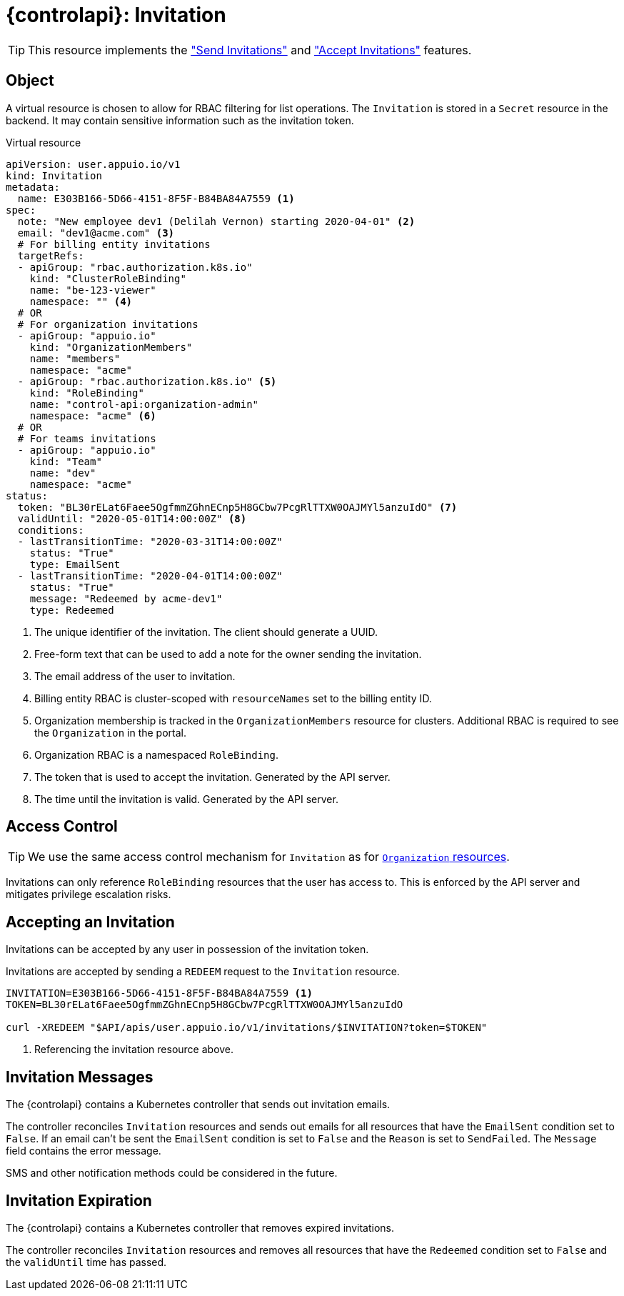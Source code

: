 = {controlapi}: Invitation

TIP: This resource implements the xref:references/functional-requirements/portal.adoc#_feature_send_invitations["Send Invitations"] and xref:references/functional-requirements/portal.adoc#_feature_accept_invitations["Accept Invitations"] features.

== Object

A virtual resource is chosen to allow for RBAC filtering for list operations.
The `Invitation` is stored in a `Secret` resource in the backend.
It may contain sensitive information such as the invitation token.

.Virtual resource
[source,yaml]
----
apiVersion: user.appuio.io/v1
kind: Invitation
metadata:
  name: E303B166-5D66-4151-8F5F-B84BA84A7559 <1>
spec:
  note: "New employee dev1 (Delilah Vernon) starting 2020-04-01" <2>
  email: "dev1@acme.com" <3>
  # For billing entity invitations
  targetRefs:
  - apiGroup: "rbac.authorization.k8s.io"
    kind: "ClusterRoleBinding"
    name: "be-123-viewer"
    namespace: "" <4>
  # OR
  # For organization invitations
  - apiGroup: "appuio.io"
    kind: "OrganizationMembers"
    name: "members"
    namespace: "acme"
  - apiGroup: "rbac.authorization.k8s.io" <5>
    kind: "RoleBinding"
    name: "control-api:organization-admin"
    namespace: "acme" <6>
  # OR
  # For teams invitations
  - apiGroup: "appuio.io"
    kind: "Team"
    name: "dev"
    namespace: "acme"
status:
  token: "BL30rELat6Faee5OgfmmZGhnECnp5H8GCbw7PcgRlTTXW0OAJMYl5anzuIdO" <7>
  validUntil: "2020-05-01T14:00:00Z" <8>
  conditions:
  - lastTransitionTime: "2020-03-31T14:00:00Z"
    status: "True"
    type: EmailSent
  - lastTransitionTime: "2020-04-01T14:00:00Z"
    status: "True"
    message: "Redeemed by acme-dev1"
    type: Redeemed
----
<1> The unique identifier of the invitation.
The client should generate a UUID.
<2> Free-form text that can be used to add a note for the owner sending the invitation.
<3> The email address of the user to invitation.
<4> Billing entity RBAC is cluster-scoped with `resourceNames` set to the billing entity ID.
<5> Organization membership is tracked in the `OrganizationMembers` resource for clusters.
Additional RBAC is required to see the `Organization` in the portal.
<6> Organization RBAC is a namespaced `RoleBinding`.
<7> The token that is used to accept the invitation.
Generated by the API server.
<8> The time until the invitation is valid.
Generated by the API server.

== Access Control

[TIP]
We use the same access control mechanism for `Invitation` as for xref:references/architecture/control-api-org.adoc#_access_control[`Organization` resources].

Invitations can only reference `RoleBinding` resources that the user has access to.
This is enforced by the API server and mitigates privilege escalation risks.

== Accepting an Invitation

Invitations can be accepted by any user in possession of the invitation token.

Invitations are accepted by sending a `REDEEM` request to the `Invitation` resource.

[source,bash]
----
INVITATION=E303B166-5D66-4151-8F5F-B84BA84A7559 <1>
TOKEN=BL30rELat6Faee5OgfmmZGhnECnp5H8GCbw7PcgRlTTXW0OAJMYl5anzuIdO

curl -XREDEEM "$API/apis/user.appuio.io/v1/invitations/$INVITATION?token=$TOKEN"
----
<1> Referencing the invitation resource above.

== Invitation Messages

The {controlapi} contains a Kubernetes controller that sends out invitation emails.

The controller reconciles `Invitation` resources and sends out emails for all resources that have the `EmailSent` condition set to `False`.
If an email can't be sent the `EmailSent` condition is set to `False` and the `Reason` is set to `SendFailed`.
The `Message` field contains the error message.

SMS and other notification methods could be considered in the future.

== Invitation Expiration

The {controlapi} contains a Kubernetes controller that removes expired invitations.

The controller reconciles `Invitation` resources and removes all resources that have the `Redeemed` condition set to `False` and the `validUntil` time has passed.
